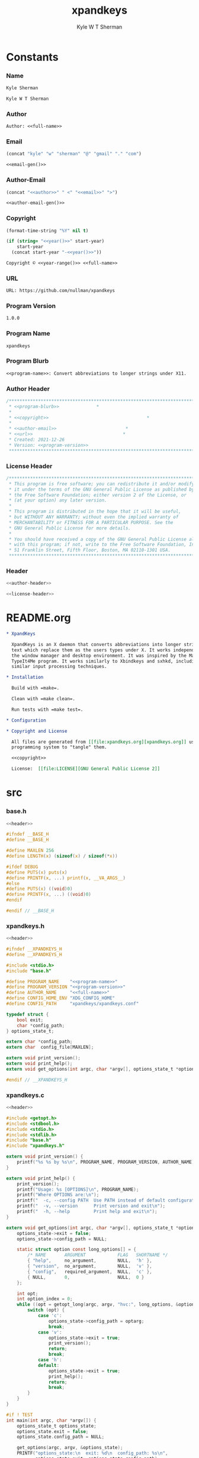 * Org                                                              :noexport:
  #+TITLE: xpandkeys
  #+AUTHOR: Kyle W T Sherman
  #+EMAIL: kylewsherman@gmail.com
  #+FILENAME: xpandkeys.org
  #+DESCRIPTION: Org/Babel 'literate' Expand Keys Program
  #+KEYWORDS: emacs, org-mode, xpandkeys, expand keys, c, c-lang, babel, elisp, emacs lisp, lisp, programming language, literate programming, reproducible research
  #+LANGUAGE: en
  #+PROPERTY: header-args :tangle no :noweb yes :results silent :mkdir yes
  #+OPTIONS: num:nil toc:nil d:(HIDE) tags:not-in-toc html-preamble:nil html-postamble:nil
  #+TIMESTAMP: <2023-01-24 14:05 (kyle)>

* Constants

*** Name

    #+NAME: name
    #+BEGIN_SRC org
      Kyle Sherman
    #+END_SRC

    #+NAME: full-name
    #+BEGIN_SRC org
      Kyle W T Sherman
    #+END_SRC

*** Author

    #+NAME: author
    #+BEGIN_SRC org
      Author: <<full-name>>
    #+END_SRC

*** Email

    #+NAME: email-gen
    #+BEGIN_SRC emacs-lisp
      (concat "kyle" "w" "sherman" "@" "gmail" "." "com")
    #+END_SRC

    #+NAME: email
    #+BEGIN_SRC org
      <<email-gen()>>
    #+END_SRC

*** Author-Email

    #+NAME: author-email-gen
    #+BEGIN_SRC emacs-lisp
      (concat "<<author>>" " <" "<<email>>" ">")
    #+END_SRC

    #+NAME: author-email
    #+BEGIN_SRC org
      <<author-email-gen()>>
    #+END_SRC

*** Copyright

    #+NAME: year
    #+BEGIN_SRC emacs-lisp
      (format-time-string "%Y" nil t)
    #+END_SRC

    #+NAME: year-range
    #+BEGIN_SRC emacs-lisp :var start-year="2021"
      (if (string= "<<year()>>" start-year)
          start-year
        (concat start-year "-<<year()>>"))
    #+END_SRC

    #+NAME: copyright
    #+BEGIN_SRC org
      Copyright © <<year-range()>> <<full-name>>
    #+END_SRC

*** URL

    #+NAME: url
    #+BEGIN_SRC org
      URL: https://github.com/nullman/xpandkeys
    #+END_SRC

*** Program Version

    #+NAME: program-version
    #+BEGIN_SRC org
      1.0.0
    #+END_SRC

*** Program Name

    #+NAME: program-name
    #+BEGIN_SRC org
      xpandkeys
    #+END_SRC

*** Program Blurb

    #+NAME: program-blurb
    #+BEGIN_SRC org
      <<program-name>>: Convert abbreviations to longer strings under X11.
    #+END_SRC

*** Author Header

    #+NAME: author-header
    #+BEGIN_SRC c
      /******************************************************************************
       ,* <<program-blurb>>              *
       ,*                                                                            *
       ,* <<copyright>>                                     *
       ,*                                                                            *
       ,* <<author-email>>                          *
       ,* <<url>>                                  *
       ,* Created: 2021-12-26                                                        *
       ,* Version: <<program-version>>                                                             *
       ,******************************************************************************/
    #+END_SRC

*** License Header

    #+NAME: license-header
    #+BEGIN_SRC c
      /******************************************************************************
       ,* This program is free software; you can redistribute it and/or modify       *
       ,* it under the terms of the GNU General Public License as published by       *
       ,* the Free Software Foundation; either version 2 of the License, or          *
       ,* (at your option) any later version.                                        *
       ,*                                                                            *
       ,* This program is distributed in the hope that it will be useful,            *
       ,* but WITHOUT ANY WARRANTY; without even the implied warranty of             *
       ,* MERCHANTABILITY or FITNESS FOR A PARTICULAR PURPOSE. See the               *
       ,* GNU General Public License for more details.                               *
       ,*                                                                            *
       ,* You should have received a copy of the GNU General Public License along    *
       ,* with this program; if not, write to the Free Software Foundation, Inc.,    *
       ,* 51 Franklin Street, Fifth Floor, Boston, MA 02110-1301 USA.                *
       ,******************************************************************************/
    #+END_SRC

*** Header

    #+NAME: header
    #+BEGIN_SRC c
      <<author-header>>

      <<license-header>>
    #+END_SRC

* README.org

  #+BEGIN_SRC org :tangle README.org
    ,* XpandKeys

      XpandKeys is an X daemon that converts abbreviations into longer strings of
      text which replace them as the users types under X. It works independently of
      the window manager and desktop environment. It was inspired by the Mac OS 6/7
      TypeIt4Me program. It works similarly to Xbindkeys and sxhkd, including using
      similar input processing techniques.

    ,* Installation

      Build with =make=.

      Clean with =make clean=.

      Run tests with =make test=.

    ,* Configuration

    ,* Copyright and License

      All files are generated from [[file:xpandkeys.org][xpandkeys.org]] using Emacs' org-mode literate
      programming system to "tangle" them.

      <<copyright>>

      License:  [[file:LICENSE][GNU General Public License 2]]
  #+END_SRC

* src

*** base.h

    #+BEGIN_SRC c :tangle src/base.h
      <<header>>

      #ifndef __BASE_H
      #define __BASE_H

      #define MAXLEN 256
      #define LENGTH(x) (sizeof(x) / sizeof(*x))

      #ifdef DEBUG
      #define PUTS(x) puts(x)
      #define PRINTF(x, ...) printf(x, __VA_ARGS__)
      #else
      #define PUTS(x) ((void)0)
      #define PRINTF(x, ...) ((void)0)
      #endif

      #endif // __BASE_H
    #+END_SRC

*** xpandkeys.h

    #+BEGIN_SRC c :tangle src/xpandkeys.h
      <<header>>

      #ifndef __XPANDKEYS_H
      #define __XPANDKEYS_H

      #include <stdio.h>
      #include "base.h"

      #define PROGRAM_NAME    "<<program-name>>"
      #define PROGRAM_VERSION "<<program-version>>"
      #define AUTHOR_NAME     "<<full-name>>"
      #define CONFIG_HOME_ENV "XDG_CONFIG_HOME"
      #define CONFIG_PATH     "xpandkeys/xpandkeys.conf"

      typedef struct {
          bool exit;
          char *config_path;
      } options_state_t;

      extern char *config_path;
      extern char  config_file[MAXLEN];

      extern void print_version();
      extern void print_help();
      extern void get_options(int argc, char *argv[], options_state_t *options_state);

      #endif // __XPANDKEYS_H
    #+END_SRC

*** xpandkeys.c

    #+BEGIN_SRC c :tangle src/xpandkeys.c
      <<header>>

      #include <getopt.h>
      #include <stdbool.h>
      #include <stdio.h>
      #include <stdlib.h>
      #include "base.h"
      #include "xpandkeys.h"

      extern void print_version() {
          printf("%s %s by %s\n", PROGRAM_NAME, PROGRAM_VERSION, AUTHOR_NAME);
      }

      extern void print_help() {
          print_version();
          printf("Usage: %s [OPTIONS]\n", PROGRAM_NAME);
          printf("Where OPTIONS are:\n");
          printf("  -c, --config PATH  Use PATH instead of default configuration path\n");
          printf("  -v, --version      Print version and exit\n");
          printf("  -h, --help         Print help and exit\n");
      }

      extern void get_options(int argc, char *argv[], options_state_t *options_state) {
          options_state->exit = false;
          options_state->config_path = NULL;

          static struct option const long_options[] = {
              /* NAME       ARGUMENT            FLAG   SHORTNAME */
              { "help",     no_argument,        NULL,  'h' },
              { "version",  no_argument,        NULL,  'v' },
              { "config",   required_argument,  NULL,  'c' },
              { NULL,       0,                  NULL,  0 }
          };

          int opt;
          int option_index = 0;
          while ((opt = getopt_long(argc, argv, "hvc:", long_options, &option_index)) != -1) {
              switch (opt) {
                  case 'c':
                      options_state->config_path = optarg;
                      break;
                  case 'v':
                      options_state->exit = true;
                      print_version();
                      return;
                      break;
                  case 'h':
                  default:
                      options_state->exit = true;
                      print_help();
                      return;
                      break;
              }
          }
      }

      #if ! TEST
      int main(int argc, char *argv[]) {
          options_state_t options_state;
          options_state.exit = false;
          options_state.config_path = NULL;

          get_options(argc, argv, &options_state);
          PRINTF("options_state:\n  exit: %d\n  config_path: %s\n",
                 options_state.exit, options_state.config_path);
          if (options_state.exit) exit(EXIT_SUCCESS);

          exit(EXIT_SUCCESS);
      }
      #endif
    #+END_SRC

* test

*** run_tests.c
    #+BEGIN_SRC c :tangle test/src/run_tests.c
      <<header>>

      #include <stdio.h>
      #include <string.h>
      #include "minunit.h"
      #include "xpandkeys.h"

      int tests_run = 0;

      static char * test_get_string() {
          mu_assert("get_string should return 'Hello World!'",
                    !strcmp("Hello World!", get_string()));
          return 0;
      }

      static char * all_tests() {
          mu_run_test(test_get_string);
          return 0;
      }

      int main(int argc, char *argv[]) {
          char *result = all_tests();
          if (result != 0) {
              printf("Error: %s\n", result);
          } else {
              printf("ALL TESTS PASSED\n");
          }
          printf("Tests run: %d\n", tests_run);
          return result != 0;
      }
    #+END_SRC

*** minunit.h
    #+BEGIN_SRC c :tangle test/src/minunit.h
      /******************************************************************************
       ,* minunit.h                                                                  *
       ,*                                                                            *
       ,* Minimal test framework.                                                    *
       ,*                                                                            *
       ,* Author: John Brewer                                                        *
       ,* Source: https://jera.com/techinfo/jtns/jtn002                              *
       ,******************************************************************************/

      #define mu_assert(message, test) do { if (!(test)) return message; } while (0)
      #define mu_run_test(test) do { \
              char *message = test(); tests_run++; \
              if (message) return message; \
          } while (0)
      extern int tests_run;
    #+END_SRC

*** Makefile

    #+BEGIN_SRC makefile :tangle test/Makefile
      .RECIPEPREFIX = >

      SRC_DIR := ../src
      TST_DIR := src
      OBJ_DIR := obj
      BIN_DIR := ../bin

      TARGET_FILE := $(BIN_DIR)/run_tests
      SRC_FILES := $(wildcard $(SRC_DIR)/*.c)
      OBJ_FILES := $(patsubst %.c, $(OBJ_DIR)/%.o, $(notdir $(SRC_FILES)))
      TST_SRC_FILES := $(wildcard $(TST_DIR)/*.c)
      TST_OBJ_FILES := $(patsubst %.c, $(OBJ_DIR)/%.o, $(notdir $(TST_SRC_FILES)))

      DEPS := $(OBJ_FILES:.o=.d)
      TST_DEPS := $(TST_OBJ_FILES:.o=.d)

      CPPFLAGS := -MMD -MP
      CFLAGS   := -Wall
      LDFLAGS  := -Llib
      LDLIBS   := -lm

      .PHONY: all test clean

      all: test

      test: $(TARGET_FILE)

      $(BIN_DIR) $(OBJ_DIR):
      > @mkdir -p $@

      $(TARGET_FILE): $(OBJ_FILES) $(TST_OBJ_FILES) | $(BIN_DIR)
      > $(CC) $(LDFLAGS) $^ $(LDLIBS) -o $@
      > $(BIN_DIR)/run_tests

      $(OBJ_DIR)/%.o: $(SRC_DIR)/%.c | $(OBJ_DIR)
      > $(CC) $(CPPFLAGS) $(CFLAGS) -I$(SRC_DIR) -I$(TST_DIR) -DTEST=1 -c $< -o $@

      $(OBJ_DIR)/%.o: $(TST_DIR)/%.c | $(OBJ_DIR)
      > $(CC) $(CPPFLAGS) $(CFLAGS) -I$(SRC_DIR) -I$(TST_DIR) -DTEST=1 -c $< -o $@

      clean:
      > @$(RM) -rv $(BIN_DIR) $(OBJ_DIR) > /dev/null

      -include $(DEPS) $(TST_DEPS)
    #+END_SRC

* +xpandkeys.spec+

  #+BEGIN_SRC conf-unix :tangle xpandkeys.spec :tangle no
    # Summary: Convert abbreviations into longer strings of text under X.
    # Name: xpandkeys
    # Version: 0.1
    # Release: 0
    # License: GPL v2
    # Group: User Interface/X
    # Source: https://github.com/nullman/xpandkeys
    # URL: https://github.com/nullman/xpandkeys
    # BuildRoot: %{_tmppath}/%{name}-%{version}-root
    # Requires: tk

    # %description
    # XpandKeys is an X daemon that converts abbreviations into longer strings of text which replace them as the users types under X.  It works independently of the window manager and desktop environment.  It was inspired by the Mac OS 6/7 TypeIt4Me program.  It works similarly to Xbindkeys and sxhkd, and uses similar input processing techniques.

    # %prep
    # %setup -q

    # %build
    # ./configure --mandir="%{_mandir}" --bindir="%{_bindir}"
    # make CFLAGS="$RPM_OPT_FLAGS"

    # %install
    # rm -rf %{buildroot}
    # make install DESTDIR="%{buildroot}"

    # %clean
    # rm -rf %{buildroot}

    # %files
    # %defattr(-, root, root)
    # %doc AUTHORS BUGS ChangeLog COPYING INSTALL NEWS README TODO
    # %attr(0755, root, root) %{_bindir}/xpandkeys
    # %attr(0644, root, root) %{_mandir}/man?/*

    # %changelog
    # * Sat Jan 24 2009 Philippe Brochard <hocwp@free.fr>
    # - Initial revision.
  #+END_SRC

* Makefile

  #+BEGIN_SRC makefile :tangle Makefile
    .RECIPEPREFIX = >

    SRC_DIR := src
    OBJ_DIR := obj
    BIN_DIR := bin
    TST_DIR := test

    TARGET_FILE := $(BIN_DIR)/xpandkeys
    SRC_FILES := $(wildcard $(SRC_DIR)/*.c)
    OBJ_FILES := $(patsubst %.c, $(OBJ_DIR)/%.o, $(notdir $(SRC_FILES)))

    DEPS := $(OBJ_FILES:.o=.d)

    CPPFLAGS := -MMD -MP
    CFLAGS   := -Wall
    LDFLAGS  := -Llib
    LDLIBS   := -lm

    .PHONY: all debug build test clean

    all: build

    debug: CPPFLAGS += -DDEBUG -g
    debug: CFLAGS += -DDEBUG -g
    debug: build

    build: $(TARGET_FILE)

    $(BIN_DIR) $(OBJ_DIR):
    > @mkdir -p $@

    $(TARGET_FILE): $(OBJ_FILES) | $(BIN_DIR)
    > $(CC) $(LDFLAGS) $^ $(LDLIBS) -o $@

    $(OBJ_DIR)/%.o: $(SRC_DIR)/%.c | $(OBJ_DIR)
    > $(CC) $(CPPFLAGS) $(CFLAGS) -I$(SRC_DIR) -DTEST=0 -c $< -o $@

    test:
    > pushd test && ( make ; popd )

    clean:
    > @$(RM) -rv $(BIN_DIR) $(OBJ_DIR) > /dev/null
    > pushd test && ( make clean ; popd )

    -include $(DEPS)
  #+END_SRC

* Build and Test

*** Clean, Build

    #+BEGIN_SRC sh :results output replace
      make clean build 2>&1
    #+END_SRC

    #+RESULTS:
    : pushd test && ( make clean ; popd )
    : ~/code/github-nullman/xpandkeys/test ~/code/github-nullman/xpandkeys
    : make[1]: Entering directory '/home/kyle/code/github-nullman/xpandkeys/test'
    : make[1]: Leaving directory '/home/kyle/code/github-nullman/xpandkeys/test'
    : ~/code/github-nullman/xpandkeys
    : cc -MMD -MP -Wall -Isrc -DTEST=0 -c src/xpandkeys.c -o obj/xpandkeys.o
    : cc -Llib obj/xpandkeys.o -lm -o bin/xpandkeys

*** Clean, Build, and Run

    #+BEGIN_SRC sh :results output replace
      make clean build 2>&1 > /dev/null && ./bin/xpandkeys --help
    #+END_SRC

    #+RESULTS:
    : xpandkeys 1.0.0 by Kyle W T Sherman
    : Usage: xpandkeys [OPTIONS]
    : Where OPTIONS are:
    :   -c, --config PATH  Use PATH instead of default configuration path
    :   -v, --version      Print version and exit
    :   -h, --help         Print help and exit

*** Clean, Debug, and Run

    #+BEGIN_SRC sh :results output replace
      make clean debug 2>&1 > /dev/null && ./bin/xpandkeys --help
    #+END_SRC

    #+RESULTS:
    : xpandkeys 1.0.0 by Kyle W T Sherman
    : Usage: xpandkeys [OPTIONS]
    : Where OPTIONS are:
    :   -c, --config PATH  Use PATH instead of default configuration path
    :   -v, --version      Print version and exit
    :   -h, --help         Print help and exit
    : options_state:
    :   exit: 1
    :   config_path: (null)

*** Clean and Test

    #+BEGIN_SRC sh :results output replace
      make clean test 2>&1
    #+END_SRC

    #+RESULTS:
    #+begin_example
    pushd test && ( make clean ; popd )
    ~/code/github-nullman/xpandkeys/test ~/code/github-nullman/xpandkeys
    make[1]: Entering directory '/home/kyle/code/github-nullman/xpandkeys/test'
    make[1]: Leaving directory '/home/kyle/code/github-nullman/xpandkeys/test'
    ~/code/github-nullman/xpandkeys
    pushd test && ( make ; popd )
    ~/code/github-nullman/xpandkeys/test ~/code/github-nullman/xpandkeys
    make[1]: Entering directory '/home/kyle/code/github-nullman/xpandkeys/test'
    cc -MMD -MP -Wall -I../src -Isrc -DTEST=1 -c ../src/xpandkeys.c -o obj/xpandkeys.o
    cc -MMD -MP -Wall -I../src -Isrc -DTEST=1 -c src/run_tests.c -o obj/run_tests.o
    cc -Llib obj/xpandkeys.o obj/run_tests.o -lm -o ../bin/run_tests
    ../bin/run_tests
    ALL TESTS PASSED
    Tests run: 1
    make[1]: Leaving directory '/home/kyle/code/github-nullman/xpandkeys/test'
    ~/code/github-nullman/xpandkeys
    #+end_example

* .gitignore

  #+BEGIN_SRC conf-unix :tangle .gitignore
    bin
    obj
  #+END_SRC

* LICENSE

  #+BEGIN_SRC text :tangle LICENSE
    GNU GENERAL PUBLIC LICENSE

    Version 2, June 1991

    Copyright (C) 1989, 1991 Free Software Foundation, Inc.
    51 Franklin Street, Fifth Floor, Boston, MA  02110-1301, USA

    Everyone is permitted to copy and distribute verbatim copies of this license
    document, but changing it is not allowed.

    Preamble

    The licenses for most software are designed to take away your freedom to share
    and change it. By contrast, the GNU General Public License is intended to
    guarantee your freedom to share and change free software--to make sure the
    software is free for all its users. This General Public License applies to
    most of the Free Software Foundation's software and to any other program whose
    authors commit to using it. (Some other Free Software Foundation software is
    covered by the GNU Lesser General Public License instead.) You can apply it to
    your programs, too.

    When we speak of free software, we are referring to freedom, not price. Our
    General Public Licenses are designed to make sure that you have the freedom to
    distribute copies of free software (and charge for this service if you wish),
    that you receive source code or can get it if you want it, that you can change
    the software or use pieces of it in new free programs; and that you know you
    can do these things.

    To protect your rights, we need to make restrictions that forbid anyone to
    deny you these rights or to ask you to surrender the rights. These
    restrictions translate to certain responsibilities for you if you distribute
    copies of the software, or if you modify it.

    For example, if you distribute copies of such a program, whether gratis or for
    a fee, you must give the recipients all the rights that you have. You must
    make sure that they, too, receive or can get the source code. And you must
    show them these terms so they know their rights.

    We protect your rights with two steps: (1) copyright the software, and (2)
    offer you this license which gives you legal permission to copy, distribute
    and/or modify the software.

    Also, for each author's protection and ours, we want to make certain that
    everyone understands that there is no warranty for this free software. If the
    software is modified by someone else and passed on, we want its recipients to
    know that what they have is not the original, so that any problems introduced
    by others will not reflect on the original authors' reputations.

    Finally, any free program is threatened constantly by software patents. We
    wish to avoid the danger that redistributors of a free program will
    individually obtain patent licenses, in effect making the program proprietary.
    To prevent this, we have made it clear that any patent must be licensed for
    everyone's free use or not licensed at all.

    The precise terms and conditions for copying, distribution and modification
    follow.

    TERMS AND CONDITIONS FOR COPYING, DISTRIBUTION AND MODIFICATION

    0. This License applies to any program or other work which contains a notice
    placed by the copyright holder saying it may be distributed under the terms of
    this General Public License. The "Program", below, refers to any such program
    or work, and a "work based on the Program" means either the Program or any
    derivative work under copyright law: that is to say, a work containing the
    Program or a portion of it, either verbatim or with modifications and/or
    translated into another language. (Hereinafter, translation is included
    without limitation in the term "modification".) Each licensee is addressed as
    "you".

    Activities other than copying, distribution and modification are not covered
    by this License; they are outside its scope. The act of running the Program is
    not restricted, and the output from the Program is covered only if its
    contents constitute a work based on the Program (independent of having been
    made by running the Program). Whether that is true depends on what the Program
    does.

    1. You may copy and distribute verbatim copies of the Program's source code as
    you receive it, in any medium, provided that you conspicuously and
    appropriately publish on each copy an appropriate copyright notice and
    disclaimer of warranty; keep intact all the notices that refer to this License
    and to the absence of any warranty; and give any other recipients of the
    Program a copy of this License along with the Program.

    You may charge a fee for the physical act of transferring a copy, and you may
    at your option offer warranty protection in exchange for a fee.

    2. You may modify your copy or copies of the Program or any portion of it,
    thus forming a work based on the Program, and copy and distribute such
    modifications or work under the terms of Section 1 above, provided that you
    also meet all of these conditions:

        a) You must cause the modified files to carry prominent notices stating
        that you changed the files and the date of any change.

        b) You must cause any work that you distribute or publish, that in whole
        or in part contains or is derived from the Program or any part thereof, to
        be licensed as a whole at no charge to all third parties under the terms
        of this License.

        c) If the modified program normally reads commands interactively when run,
        you must cause it, when started running for such interactive use in the
        most ordinary way, to print or display an announcement including an
        appropriate copyright notice and a notice that there is no warranty (or
        else, saying that you provide a warranty) and that users may redistribute
        the program under these conditions, and telling the user how to view a
        copy of this License. (Exception: if the Program itself is interactive but
        does not normally print such an announcement, your work based on the
        Program is not required to print an announcement.)

    These requirements apply to the modified work as a whole. If identifiable
    sections of that work are not derived from the Program, and can be reasonably
    considered independent and separate works in themselves, then this License,
    and its terms, do not apply to those sections when you distribute them as
    separate works. But when you distribute the same sections as part of a whole
    which is a work based on the Program, the distribution of the whole must be on
    the terms of this License, whose permissions for other licensees extend to the
    entire whole, and thus to each and every part regardless of who wrote it.

    Thus, it is not the intent of this section to claim rights or contest your
    rights to work written entirely by you; rather, the intent is to exercise the
    right to control the distribution of derivative or collective works based on
    the Program.

    In addition, mere aggregation of another work not based on the Program with
    the Program (or with a work based on the Program) on a volume of a storage or
    distribution medium does not bring the other work under the scope of this
    License.

    3. You may copy and distribute the Program (or a work based on it, under
    Section 2) in object code or executable form under the terms of Sections 1 and
    2 above provided that you also do one of the following:

        a) Accompany it with the complete corresponding machine-readable source
        code, which must be distributed under the terms of Sections 1 and 2 above
        on a medium customarily used for software interchange; or,

        b) Accompany it with a written offer, valid for at least three years, to
        give any third party, for a charge no more than your cost of physically
        performing source distribution, a complete machine-readable copy of the
        corresponding source code, to be distributed under the terms of Sections 1
        and 2 above on a medium customarily used for software interchange; or,

        c) Accompany it with the information you received as to the offer to
        distribute corresponding source code. (This alternative is allowed only
        for noncommercial distribution and only if you received the program in
        object code or executable form with such an offer, in accord with
        Subsection b above.)

    The source code for a work means the preferred form of the work for making
    modifications to it. For an executable work, complete source code means all
    the source code for all modules it contains, plus any associated interface
    definition files, plus the scripts used to control compilation and
    installation of the executable. However, as a special exception, the source
    code distributed need not include anything that is normally distributed (in
    either source or binary form) with the major components (compiler, kernel, and
    so on) of the operating system on which the executable runs, unless that
    component itself accompanies the executable.

    If distribution of executable or object code is made by offering access to
    copy from a designated place, then offering equivalent access to copy the
    source code from the same place counts as distribution of the source code,
    even though third parties are not compelled to copy the source along with the
    object code.

    4. You may not copy, modify, sublicense, or distribute the Program except as
    expressly provided under this License. Any attempt otherwise to copy, modify,
    sublicense or distribute the Program is void, and will automatically terminate
    your rights under this License. However, parties who have received copies, or
    rights, from you under this License will not have their licenses terminated so
    long as such parties remain in full compliance.

    5. You are not required to accept this License, since you have not signed it.
    However, nothing else grants you permission to modify or distribute the
    Program or its derivative works. These actions are prohibited by law if you do
    not accept this License. Therefore, by modifying or distributing the Program
    (or any work based on the Program), you indicate your acceptance of this
    License to do so, and all its terms and conditions for copying, distributing
    or modifying the Program or works based on it.

    6. Each time you redistribute the Program (or any work based on the Program),
    the recipient automatically receives a license from the original licensor to
    copy, distribute or modify the Program subject to these terms and conditions.
    You may not impose any further restrictions on the recipients' exercise of the
    rights granted herein. You are not responsible for enforcing compliance by
    third parties to this License.

    7. If, as a consequence of a court judgment or allegation of patent
    infringement or for any other reason (not limited to patent issues),
    conditions are imposed on you (whether by court order, agreement or otherwise)
    that contradict the conditions of this License, they do not excuse you from
    the conditions of this License. If you cannot distribute so as to satisfy
    simultaneously your obligations under this License and any other pertinent
    obligations, then as a consequence you may not distribute the Program at all.
    For example, if a patent license would not permit royalty-free redistribution
    of the Program by all those who receive copies directly or indirectly through
    you, then the only way you could satisfy both it and this License would be to
    refrain entirely from distribution of the Program.

    If any portion of this section is held invalid or unenforceable under any
    particular circumstance, the balance of the section is intended to apply and
    the section as a whole is intended to apply in other circumstances.

    It is not the purpose of this section to induce you to infringe any patents or
    other property right claims or to contest validity of any such claims; this
    section has the sole purpose of protecting the integrity of the free software
    distribution system, which is implemented by public license practices. Many
    people have made generous contributions to the wide range of software
    distributed through that system in reliance on consistent application of that
    system; it is up to the author/donor to decide if he or she is willing to
    distribute software through any other system and a licensee cannot impose that
    choice.

    This section is intended to make thoroughly clear what is believed to be a
    consequence of the rest of this License.

    8. If the distribution and/or use of the Program is restricted in certain
    countries either by patents or by copyrighted interfaces, the original
    copyright holder who places the Program under this License may add an explicit
    geographical distribution limitation excluding those countries, so that
    distribution is permitted only in or among countries not thus excluded. In
    such case, this License incorporates the limitation as if written in the body
    of this License.

    9. The Free Software Foundation may publish revised and/or new versions of the
    General Public License from time to time. Such new versions will be similar in
    spirit to the present version, but may differ in detail to address new
    problems or concerns.

    Each version is given a distinguishing version number. If the Program
    specifies a version number of this License which applies to it and "any later
    version", you have the option of following the terms and conditions either of
    that version or of any later version published by the Free Software
    Foundation. If the Program does not specify a version number of this License,
    you may choose any version ever published by the Free Software Foundation.

    10. If you wish to incorporate parts of the Program into other free programs
    whose distribution conditions are different, write to the author to ask for
    permission. For software which is copyrighted by the Free Software Foundation,
    write to the Free Software Foundation; we sometimes make exceptions for this.
    Our decision will be guided by the two goals of preserving the free status of
    all derivatives of our free software and of promoting the sharing and reuse of
    software generally.

    NO WARRANTY

    11. BECAUSE THE PROGRAM IS LICENSED FREE OF CHARGE, THERE IS NO WARRANTY FOR
    THE PROGRAM, TO THE EXTENT PERMITTED BY APPLICABLE LAW. EXCEPT WHEN OTHERWISE
    STATED IN WRITING THE COPYRIGHT HOLDERS AND/OR OTHER PARTIES PROVIDE THE
    PROGRAM "AS IS" WITHOUT WARRANTY OF ANY KIND, EITHER EXPRESSED OR IMPLIED,
    INCLUDING, BUT NOT LIMITED TO, THE IMPLIED WARRANTIES OF MERCHANTABILITY AND
    FITNESS FOR A PARTICULAR PURPOSE. THE ENTIRE RISK AS TO THE QUALITY AND
    PERFORMANCE OF THE PROGRAM IS WITH YOU. SHOULD THE PROGRAM PROVE DEFECTIVE,
    YOU ASSUME THE COST OF ALL NECESSARY SERVICING, REPAIR OR CORRECTION.

    12. IN NO EVENT UNLESS REQUIRED BY APPLICABLE LAW OR AGREED TO IN WRITING WILL
    ANY COPYRIGHT HOLDER, OR ANY OTHER PARTY WHO MAY MODIFY AND/OR REDISTRIBUTE
    THE PROGRAM AS PERMITTED ABOVE, BE LIABLE TO YOU FOR DAMAGES, INCLUDING ANY
    GENERAL, SPECIAL, INCIDENTAL OR CONSEQUENTIAL DAMAGES ARISING OUT OF THE USE
    OR INABILITY TO USE THE PROGRAM (INCLUDING BUT NOT LIMITED TO LOSS OF DATA OR
    DATA BEING RENDERED INACCURATE OR LOSSES SUSTAINED BY YOU OR THIRD PARTIES OR
    A FAILURE OF THE PROGRAM TO OPERATE WITH ANY OTHER PROGRAMS), EVEN IF SUCH
    HOLDER OR OTHER PARTY HAS BEEN ADVISED OF THE POSSIBILITY OF SUCH DAMAGES.

    END OF TERMS AND CONDITIONS

    How to Apply These Terms to Your New Programs

    If you develop a new program, and you want it to be of the greatest possible
    use to the public, the best way to achieve this is to make it free software
    which everyone can redistribute and change under these terms.

    To do so, attach the following notices to the program. It is safest to attach
    them to the start of each source file to most effectively convey the exclusion
    of warranty; and each file should have at least the "copyright" line and a
    pointer to where the full notice is found.

    one line to give the program's name and an idea of what it does.
    Copyright (C) yyyy  name of author

    This program is free software; you can redistribute it and/or modify it under
    the terms of the GNU General Public License as published by the Free Software
    Foundation; either version 2 of the License, or (at your option) any later
    version.

    This program is distributed in the hope that it will be useful, but WITHOUT
    ANY WARRANTY; without even the implied warranty of MERCHANTABILITY or FITNESS
    FOR A PARTICULAR PURPOSE. See the GNU General Public License for more details.

    You should have received a copy of the GNU General Public License along with
    this program; if not, write to the Free Software Foundation, Inc., 51 Franklin
    Street, Fifth Floor, Boston, MA 02110-1301, USA.

    Also add information on how to contact you by electronic and paper mail.

    If the program is interactive, make it output a short notice like this when it
    starts in an interactive mode:

    Gnomovision version 69, Copyright (C) year name of author Gnomovision comes
    with ABSOLUTELY NO WARRANTY; for details type `show w'. This is free software,
    and you are welcome to redistribute it under certain conditions; type `show c'
    for details.

    The hypothetical commands `show w' and `show c' should show the appropriate
    parts of the General Public License. Of course, the commands you use may be
    called something other than `show w' and `show c'; they could even be
    mouse-clicks or menu items--whatever suits your program.

    You should also get your employer (if you work as a programmer) or your
    school, if any, to sign a "copyright disclaimer" for the program, if
    necessary. Here is a sample; alter the names:

    Yoyodyne, Inc., hereby disclaims all copyright interest in the program
    `Gnomovision' (which makes passes at compilers) written by James Hacker.

    signature of Ty Coon, 1 April 1989
    Ty Coon, President of Vice

    This General Public License does not permit incorporating your program into
    proprietary programs. If your program is a subroutine library, you may
    consider it more useful to permit linking proprietary applications with the
    library. If this is what you want to do, use the GNU Lesser General Public
    License instead of this License.
  #+END_SRC
